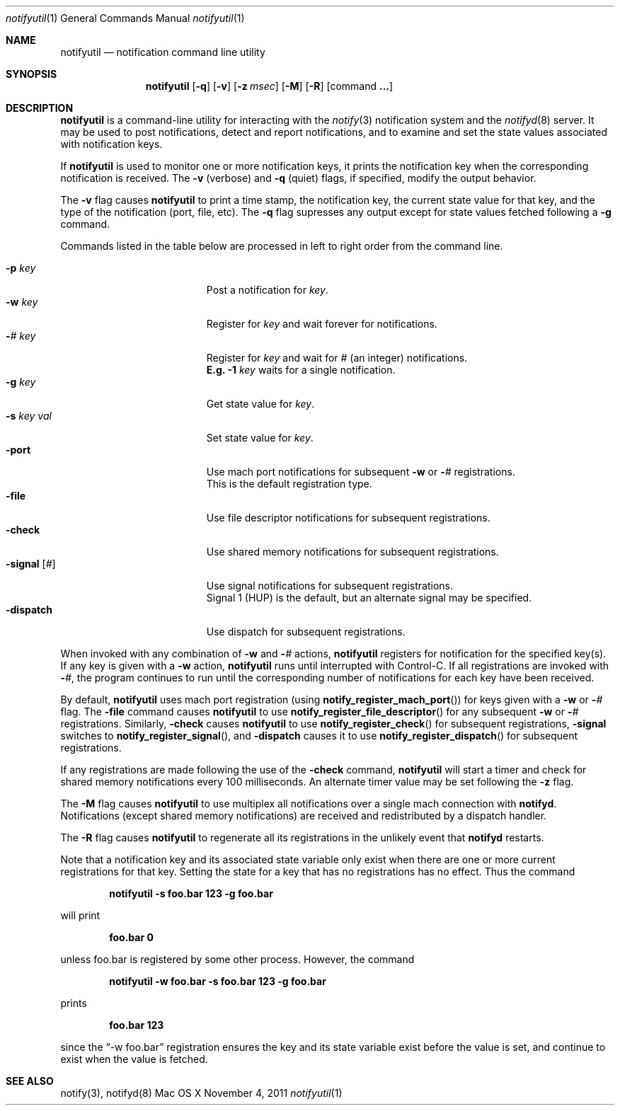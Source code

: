 .\" Copyright (c) 2006-2011 Apple Inc. All rights reserved.
.\"
.\" @APPLE_LICENSE_HEADER_START@
.\"
.\" This file contains Original Code and/or Modifications of Original Code
.\" as defined in and that are subject to the Apple Public Source License
.\" Version 2.0 (the 'License'). You may not use this file except in
.\" compliance with the License. Please obtain a copy of the License at
.\" http://www.opensource.apple.com/apsl/ and read it before using this
.\" file.
.\"
.\" The Original Code and all software distributed under the License are
.\" distributed on an 'AS IS' basis, WITHOUT WARRANTY OF ANY KIND, EITHER
.\" EXPRESS OR IMPLIED, AND APPLE HEREBY DISCLAIMS ALL SUCH WARRANTIES,
.\" INCLUDING WITHOUT LIMITATION, ANY WARRANTIES OF MERCHANTABILITY,
.\" FITNESS FOR A PARTICULAR PURPOSE, QUIET ENJOYMENT OR NON-INFRINGEMENT.
.\" Please see the License for the specific language governing rights and
.\" limitations under the License.
.\"
.\" @APPLE_LICENSE_HEADER_END@
.\"
.\"
.Dd November 4, 2011
.Dt notifyutil 1
.Os "Mac OS X"
.Sh NAME
.Nm notifyutil
.Nd notification command line utility
.Sh SYNOPSIS
.Nm
.Op Fl q
.Op Fl v
.Op Fl z Ar msec
.Op Fl M
.Op Fl R
.Op command Li ...
.Pp
.Sh DESCRIPTION
.Nm
is a command-line utility for interacting with the
.Xr notify 3
notification system and the
.Xr notifyd 8
server.
It may be used to post notifications, detect and report notifications,
and to examine and set the state values associated with notification keys.
.Pp
If
.Nm
is used to monitor one or more notification keys,
it prints the notification key when the corresponding notification is received.
The
.Fl v
(verbose)
and
.Fl q
(quiet) flags, if specified, modify the output behavior.
.Pp
The 
.Fl v
flag causes
.Nm
to print a time stamp, the notification key, the current state value for that key,
and the type of the notification (port, file, etc).
The
.Fl q
flag supresses any output except for state values fetched following a
.Fl g
command.
.Pp
Commands listed in the table below are processed in left to right order from the command line.
.Pp
.Bl -tag -width "-signal [#]" -compact -offset indent
.It Fl p Ar key
Post a notification for
.Ar key .
.It Fl w Ar key
Register for
.Ar key
and wait forever for notifications.
.It Fl Ar # Ar key
Register for
.Ar key
and wait for
.Ar #
(an integer) notifications.
.It ""
.Li E.g.
.Fl 1 Ar key
waits for a single notification.
.It Fl g Ar key
Get state value for
.Ar key .
.It Fl s Ar key Ar val
Set state value for
.Ar key .
.It Fl port
Use mach port notifications for subsequent
.Fl w
or
.Fl Ar #
registrations.
.It ""
This is the default registration type.
.It Fl file
Use file descriptor notifications for subsequent registrations.
.It Fl check
Use shared memory notifications for subsequent registrations.
.It Fl signal Op Ar #
Use signal notifications for subsequent registrations.
.It ""
Signal 1 (HUP) is the default, but an alternate signal may be specified.
.It Fl dispatch
Use dispatch for subsequent registrations.
.El
.Pp
When invoked with any combination of
.Fl w
and
.Fl Ar #
actions,
.Nm
registers for notification for the specified key(s).
If any key is given with a
.Fl w
action,
.Nm
runs until interrupted with Control-C.
If all registrations are invoked with
.Fl Ar # ,
the program continues to run until the corresponding number of notifications for each key have been received.
.Pp
By default,
.Nm
uses mach port registration (using
.Fn notify_register_mach_port )
for keys given with a
.Fl w
or
.Fl Ar #
flag.
The
.Fl file
command causes
.Nm 
to use
.Fn notify_register_file_descriptor
for any subsequent
.Fl w
or 
.Fl Ar #
registrations.
Similarly, 
.Fl check
causes
.Nm 
to use
.Fn notify_register_check
for subsequent registrations,
.Fl signal
switches to
.Fn notify_register_signal ,
and 
.Fl dispatch
causes it to use
.Fn notify_register_dispatch
for subsequent registrations.
.Pp
If any registrations are made following the use of the
.Fl check
command,
.Nm
will start a timer and check for shared memory notifications every 100 milliseconds.
An alternate timer value may be set following the
.Fl z
flag.
.Pp
The 
.Fl M
flag causes
.Nm
to use multiplex all notifications over a single mach connection with
.Nm notifyd .
Notifications (except shared memory notifications)
are received and redistributed by a dispatch handler.
.Pp
The
.Fl R
flag causes
.Nm notifyutil
to regenerate all its registrations in the unlikely event that
.Nm notifyd
restarts.
.Pp
Note that a notification key and its associated state variable only exist
when there are one or more current registrations for that key.
Setting the state for a key that has no registrations has no effect.
Thus the command
.Pp
.Dl notifyutil -s foo.bar 123 -g foo.bar
.Pp
will print
.Pp
.Dl foo.bar 0
.Pp
unless foo.bar is registered by some other process.
However, the command
.Pp
.Dl notifyutil -w foo.bar -s foo.bar 123 -g foo.bar
.Pp
prints
.Pp
.Dl foo.bar 123
.Pp
since the
.Dq  -w foo.bar
registration ensures the key and its state variable exist before the value is set,
and continue to exist when the value is fetched.
.Sh SEE ALSO
notify(3), notifyd(8)
